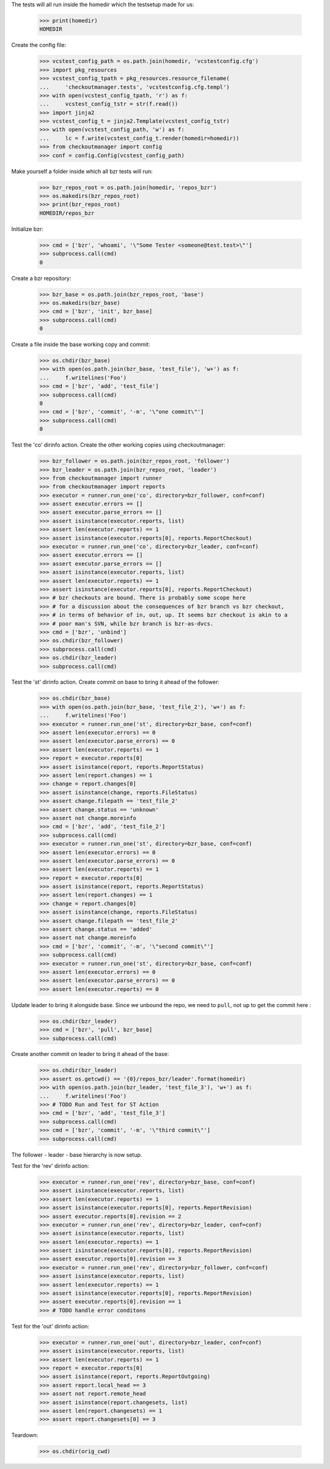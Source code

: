 
.. :doctest:

    >>> import subprocess
    >>> import os
    >>> from checkoutmanager.dirinfo import GitDirInfo
    >>> orig_cwd = os.getcwd()

The tests will all run inside the homedir which the testsetup made for us:

    >>> print(homedir)
    HOMEDIR

Create the config file:

    >>> vcstest_config_path = os.path.join(homedir, 'vcstestconfig.cfg')
    >>> import pkg_resources
    >>> vcstest_config_tpath = pkg_resources.resource_filename(
    ...     'checkoutmanager.tests', 'vcstestconfig.cfg.templ')
    >>> with open(vcstest_config_tpath, 'r') as f:
    ...     vcstest_config_tstr = str(f.read())
    >>> import jinja2
    >>> vcstest_config_t = jinja2.Template(vcstest_config_tstr)
    >>> with open(vcstest_config_path, 'w') as f:
    ...     lc = f.write(vcstest_config_t.render(homedir=homedir))
    >>> from checkoutmanager import config
    >>> conf = config.Config(vcstest_config_path)

Make yourself a folder inside which all bzr tests will run:

    >>> bzr_repos_root = os.path.join(homedir, 'repos_bzr')
    >>> os.makedirs(bzr_repos_root)
    >>> print(bzr_repos_root)
    HOMEDIR/repos_bzr

Initialize bzr:

    >>> cmd = ['bzr', 'whoami', '\"Some Tester <someone@test.test>\"']
    >>> subprocess.call(cmd)
    0


Create a bzr repository:

    >>> bzr_base = os.path.join(bzr_repos_root, 'base')
    >>> os.makedirs(bzr_base)
    >>> cmd = ['bzr', 'init', bzr_base]
    >>> subprocess.call(cmd)
    0

Create a file inside the base working copy and commit:

    >>> os.chdir(bzr_base)
    >>> with open(os.path.join(bzr_base, 'test_file'), 'w+') as f:
    ...     f.writelines('Foo')
    >>> cmd = ['bzr', 'add', 'test_file']
    >>> subprocess.call(cmd)
    0
    >>> cmd = ['bzr', 'commit', '-m', '\"one commit\"']
    >>> subprocess.call(cmd)
    0

Test the 'co' dirinfo action. Create the other working copies using checkoutmanager:

    >>> bzr_follower = os.path.join(bzr_repos_root, 'follower')
    >>> bzr_leader = os.path.join(bzr_repos_root, 'leader')
    >>> from checkoutmanager import runner
    >>> from checkoutmanager import reports
    >>> executor = runner.run_one('co', directory=bzr_follower, conf=conf)
    >>> assert executor.errors == []
    >>> assert executor.parse_errors == []
    >>> assert isinstance(executor.reports, list)
    >>> assert len(executor.reports) == 1
    >>> assert isinstance(executor.reports[0], reports.ReportCheckout)
    >>> executor = runner.run_one('co', directory=bzr_leader, conf=conf)
    >>> assert executor.errors == []
    >>> assert executor.parse_errors == []
    >>> assert isinstance(executor.reports, list)
    >>> assert len(executor.reports) == 1
    >>> assert isinstance(executor.reports[0], reports.ReportCheckout)
    >>> # bzr checkouts are bound. There is probably some scope here
    >>> # for a discussion about the consequences of bzr branch vs bzr checkout,
    >>> # in terms of behavior of in, out, up. It seems bzr checkout is akin to a
    >>> # poor man's SVN, while bzr branch is bzr-as-dvcs.
    >>> cmd = ['bzr', 'unbind']
    >>> os.chdir(bzr_follower)
    >>> subprocess.call(cmd)
    >>> os.chdir(bzr_leader)
    >>> subprocess.call(cmd)

Test the 'st' dirinfo action. Create commit on base to bring it ahead of the follower:

    >>> os.chdir(bzr_base)
    >>> with open(os.path.join(bzr_base, 'test_file_2'), 'w+') as f:
    ...     f.writelines('Foo')
    >>> executor = runner.run_one('st', directory=bzr_base, conf=conf)
    >>> assert len(executor.errors) == 0
    >>> assert len(executor.parse_errors) == 0
    >>> assert len(executor.reports) == 1
    >>> report = executor.reports[0]
    >>> assert isinstance(report, reports.ReportStatus)
    >>> assert len(report.changes) == 1
    >>> change = report.changes[0]
    >>> assert isinstance(change, reports.FileStatus)
    >>> assert change.filepath == 'test_file_2'
    >>> assert change.status == 'unknown'
    >>> assert not change.moreinfo
    >>> cmd = ['bzr', 'add', 'test_file_2']
    >>> subprocess.call(cmd)
    >>> executor = runner.run_one('st', directory=bzr_base, conf=conf)
    >>> assert len(executor.errors) == 0
    >>> assert len(executor.parse_errors) == 0
    >>> assert len(executor.reports) == 1
    >>> report = executor.reports[0]
    >>> assert isinstance(report, reports.ReportStatus)
    >>> assert len(report.changes) == 1
    >>> change = report.changes[0]
    >>> assert isinstance(change, reports.FileStatus)
    >>> assert change.filepath == 'test_file_2'
    >>> assert change.status == 'added'
    >>> assert not change.moreinfo
    >>> cmd = ['bzr', 'commit', '-m', '\"second commit\"']
    >>> subprocess.call(cmd)
    >>> executor = runner.run_one('st', directory=bzr_base, conf=conf)
    >>> assert len(executor.errors) == 0
    >>> assert len(executor.parse_errors) == 0
    >>> assert len(executor.reports) == 0

Update leader to bring it alongside base. Since we unbound the repo, we need to
``pull``, not ``up`` to get the commit here :

    >>> os.chdir(bzr_leader)
    >>> cmd = ['bzr', 'pull', bzr_base]
    >>> subprocess.call(cmd)

Create another commit on leader to bring it ahead of the base:

    >>> os.chdir(bzr_leader)
    >>> assert os.getcwd() == '{0}/repos_bzr/leader'.format(homedir)
    >>> with open(os.path.join(bzr_leader, 'test_file_3'), 'w+') as f:
    ...     f.writelines('Foo')
    >>> # TODO Run and Test for ST Action
    >>> cmd = ['bzr', 'add', 'test_file_3']
    >>> subprocess.call(cmd)
    >>> cmd = ['bzr', 'commit', '-m', '\"third commit\"']
    >>> subprocess.call(cmd)

The follower - leader - base hierarchy is now setup.

Test for the 'rev' dirinfo action:

    >>> executor = runner.run_one('rev', directory=bzr_base, conf=conf)
    >>> assert isinstance(executor.reports, list)
    >>> assert len(executor.reports) == 1
    >>> assert isinstance(executor.reports[0], reports.ReportRevision)
    >>> assert executor.reports[0].revision == 2
    >>> executor = runner.run_one('rev', directory=bzr_leader, conf=conf)
    >>> assert isinstance(executor.reports, list)
    >>> assert len(executor.reports) == 1
    >>> assert isinstance(executor.reports[0], reports.ReportRevision)
    >>> assert executor.reports[0].revision == 3
    >>> executor = runner.run_one('rev', directory=bzr_follower, conf=conf)
    >>> assert isinstance(executor.reports, list)
    >>> assert len(executor.reports) == 1
    >>> assert isinstance(executor.reports[0], reports.ReportRevision)
    >>> assert executor.reports[0].revision == 1
    >>> # TODO handle error conditons

Test for the 'out' dirinfo action:

    >>> executor = runner.run_one('out', directory=bzr_leader, conf=conf)
    >>> assert isinstance(executor.reports, list)
    >>> assert len(executor.reports) == 1
    >>> report = executor.reports[0]
    >>> assert isinstance(report, reports.ReportOutgoing)
    >>> assert report.local_head == 3
    >>> assert not report.remote_head
    >>> assert isinstance(report.changesets, list)
    >>> assert len(report.changesets) == 1
    >>> assert report.changesets[0] == 3

Teardown:

    >>> os.chdir(orig_cwd)



